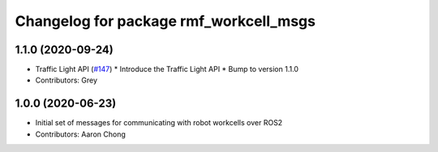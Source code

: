 ^^^^^^^^^^^^^^^^^^^^^^^^^^^^^^^^^^^^^^^
Changelog for package rmf_workcell_msgs
^^^^^^^^^^^^^^^^^^^^^^^^^^^^^^^^^^^^^^^

1.1.0 (2020-09-24)
------------------
* Traffic Light API (`#147 <https://github.com/osrf/rmf_core/issues/147>`_)
  * Introduce the Traffic Light API
  * Bump to version 1.1.0
* Contributors: Grey

1.0.0 (2020-06-23)
------------------
* Initial set of messages for communicating with robot workcells over ROS2
* Contributors: Aaron Chong
